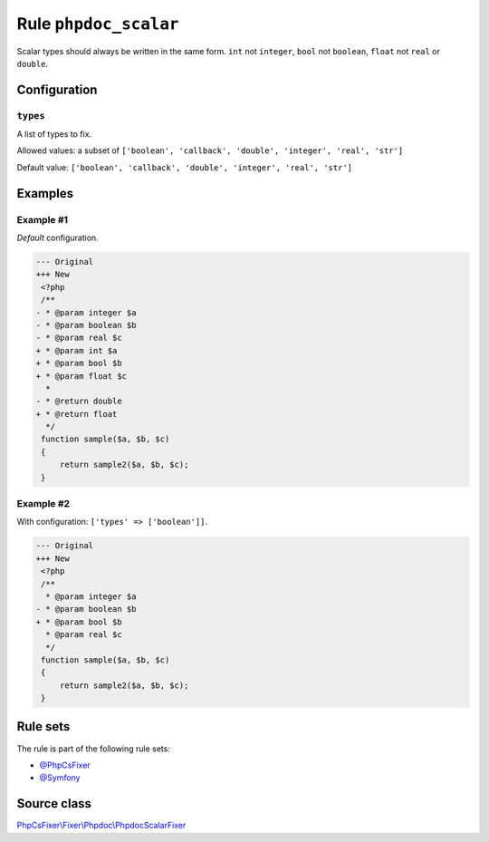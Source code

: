 ======================
Rule ``phpdoc_scalar``
======================

Scalar types should always be written in the same form. ``int`` not ``integer``,
``bool`` not ``boolean``, ``float`` not ``real`` or ``double``.

Configuration
-------------

``types``
~~~~~~~~~

A list of types to fix.

Allowed values: a subset of ``['boolean', 'callback', 'double', 'integer', 'real', 'str']``

Default value: ``['boolean', 'callback', 'double', 'integer', 'real', 'str']``

Examples
--------

Example #1
~~~~~~~~~~

*Default* configuration.

.. code-block:: diff

   --- Original
   +++ New
    <?php
    /**
   - * @param integer $a
   - * @param boolean $b
   - * @param real $c
   + * @param int $a
   + * @param bool $b
   + * @param float $c
     *
   - * @return double
   + * @return float
     */
    function sample($a, $b, $c)
    {
        return sample2($a, $b, $c);
    }

Example #2
~~~~~~~~~~

With configuration: ``['types' => ['boolean']]``.

.. code-block:: diff

   --- Original
   +++ New
    <?php
    /**
     * @param integer $a
   - * @param boolean $b
   + * @param bool $b
     * @param real $c
     */
    function sample($a, $b, $c)
    {
        return sample2($a, $b, $c);
    }

Rule sets
---------

The rule is part of the following rule sets:

- `@PhpCsFixer <./../../ruleSets/PhpCsFixer.rst>`_
- `@Symfony <./../../ruleSets/Symfony.rst>`_

Source class
------------

`PhpCsFixer\\Fixer\\Phpdoc\\PhpdocScalarFixer <./../../../src/Fixer/Phpdoc/PhpdocScalarFixer.php>`_
